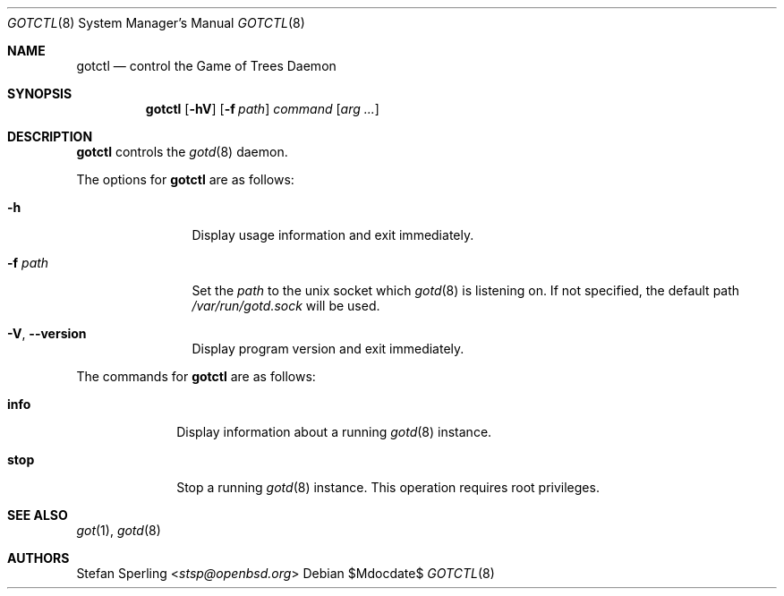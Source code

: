 .\"
.\" Copyright (c) 2022 Stefan Sperling
.\"
.\" Permission to use, copy, modify, and distribute this software for any
.\" purpose with or without fee is hereby granted, provided that the above
.\" copyright notice and this permission notice appear in all copies.
.\"
.\" THE SOFTWARE IS PROVIDED "AS IS" AND THE AUTHOR DISCLAIMS ALL WARRANTIES
.\" WITH REGARD TO THIS SOFTWARE INCLUDING ALL IMPLIED WARRANTIES OF
.\" MERCHANTABILITY AND FITNESS. IN NO EVENT SHALL THE AUTHOR BE LIABLE FOR
.\" ANY SPECIAL, DIRECT, INDIRECT, OR CONSEQUENTIAL DAMAGES OR ANY DAMAGES
.\" WHATSOEVER RESULTING FROM LOSS OF USE, DATA OR PROFITS, WHETHER IN AN
.\" ACTION OF CONTRACT, NEGLIGENCE OR OTHER TORTIOUS ACTION, ARISING OUT OF
.\" OR IN CONNECTION WITH THE USE OR PERFORMANCE OF THIS SOFTWARE.
.\"
.Dd $Mdocdate$
.Dt GOTCTL 8
.Os
.Sh NAME
.Nm gotctl
.Nd control the Game of Trees Daemon
.Sh SYNOPSIS
.Nm
.Op Fl hV
.Op Fl f Ar path
.Ar command
.Op Ar arg ...
.Sh DESCRIPTION
.Nm
controls the
.Xr gotd 8
daemon.
.Pp
The options for
.Nm
are as follows:
.Bl -tag -width Ds
.Bl -tag -width tenletters
.It Fl h
Display usage information and exit immediately.
.It Fl f Ar path
Set the
.Ar path
to the unix socket which
.Xr gotd 8
is listening on.
If not specified, the default path
.Pa /var/run/gotd.sock
will be used.
.It Fl V , -version
Display program version and exit immediately.
.El
.Pp
The commands for
.Nm
are as follows:
.Bl -tag -width checkout
.It Cm info
Display information about a running
.Xr gotd 8
instance.
.It Cm stop
Stop a running
.Xr gotd 8
instance.
This operation requires root privileges.
.Sh SEE ALSO
.Xr got 1 ,
.Xr gotd 8
.Sh AUTHORS
.An Stefan Sperling Aq Mt stsp@openbsd.org
